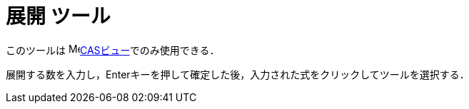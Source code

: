 = 展開 ツール
:page-en: tools/Expand
ifdef::env-github[:imagesdir: /ja/modules/ROOT/assets/images]

このツールは image:16px-Menu_view_cas.svg.png[Menu view
cas.svg,width=16,height=16]xref:/CASビュー.adoc[CASビュー]でのみ使用できる．

展開する数を入力し，[.kcode]##Enter##キーを押して確定した後，入力された式をクリックしてツールを選択する．
